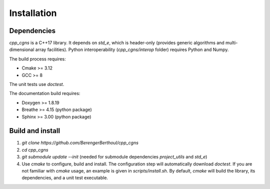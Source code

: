 .. _installation:

Installation
============

Dependencies
------------

`cpp_cgns` is a C++17 library. It depends on `std_e`, which is header-only (provides generic algorithms and multi-dimensional array facilities). Python interoperability (`cpp_cgns/interop` folder) requires Python and Numpy.

The build process requires:

* Cmake >= 3.12
* GCC >= 8

The unit tests use `doctest`.

The documentation build requires:

* Doxygen >= 1.8.19
* Breathe >= 4.15 (python package)
* Sphinx >= 3.00 (python package)

Build and install
-----------------

1. `git clone https://github.com/BerengerBerthoul/cpp_cgns`
2. `cd cpp_cgns`
3. `git submodule update --init` (needed for submodule dependencies `project_utils` and `std_e`)
4. Use `cmake` to configure, build and install. The configuration step will automatically download `doctest`. If you are not familiar with `cmake` usage, an example is given in `scripts/install.sh`. By default, `cmake` will build the library, its dependencies, and a unit test executable.
